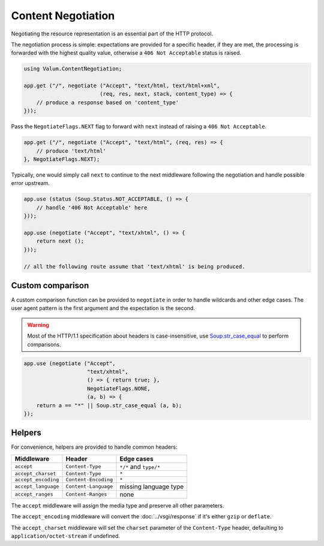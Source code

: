 Content Negotiation
===================

Negotiating the resource representation is an essential part of the HTTP
protocol.

The negotiation process is simple: expectations are provided for a specific
header, if they are met, the processing is forwarded with the highest quality
value, otherwise a ``406 Not Acceptable`` status is raised.

.. code:: vala

    using Valum.ContentNegotiation;

    app.get ("/", negotiate ("Accept", "text/html, text/html+xml",
                            (req, res, next, stack, content_type) => {
        // produce a response based on 'content_type'
    }));

Pass the ``NegotiateFlags.NEXT`` flag to forward with ``next`` instead of
raising a ``406 Not Acceptable``.

.. code:: vala

    app.get ("/", negotiate ("Accept", "text/html", (req, res) => {
        // produce 'text/html'
    }, NegotiateFlags.NEXT);

Typically, one would simply call ``next`` to continue to the next middleware
following the negotiation and handle possible error upstream.

.. code:: vala

    app.use (status (Soup.Status.NOT_ACCEPTABLE, () => {
        // handle '406 Not Acceptable' here
    }));

    app.use (negotiate ("Accept", "text/xhtml", () => {
        return next ();
    }));

    // all the following route assume that 'text/xhtml' is being produced.

Custom comparison
-----------------

A custom comparison function can be provided to ``negotiate`` in order to
handle wildcards and other edge cases. The user agent pattern is the first
argument and the expectation is the second.

.. warning::

    Most of the HTTP/1.1 specification about headers is case-insensitive, use
    `Soup.str_case_equal`_ to perform comparisons.

.. _Soup.str_case_equal: http://valadoc.org/#!api=libsoup-2.4/Soup.str_case_equal

.. code:: vala

    app.use (negotiate ("Accept",
                        "text/xhtml",
                        () => { return true; },
                        NegotiateFlags.NONE,
                        (a, b) => {
        return a == "*" || Soup.str_case_equal (a, b);
    });

Helpers
-------

For convenience, helpers are provided to handle common headers:

+---------------------+----------------------+------------------------+
| Middleware          | Header               | Edge cases             |
+=====================+======================+========================+
| ``accept``          | ``Content-Type``     | ``*/*`` and ``type/*`` |
+---------------------+----------------------+------------------------+
| ``accept_charset``  | ``Content-Type``     | ``*``                  |
+---------------------+----------------------+------------------------+
| ``accept_encoding`` | ``Content-Encoding`` | ``*``                  |
+---------------------+----------------------+------------------------+
| ``accept_language`` | ``Content-Language`` | missing language type  |
+---------------------+----------------------+------------------------+
| ``accept_ranges``   | ``Content-Ranges``   | none                   |
+---------------------+----------------------+------------------------+

The ``accept`` middleware will assign the media type and preserve all other
parameters.

The ``accept_encoding`` middleware will convert the :doc:`../vsgi/response` if
it's either ``gzip`` or ``deflate``.

The ``accept_charset`` middleware will set the ``charset`` parameter of the
``Content-Type`` header, defaulting to ``application/octet-stream`` if
undefined.

